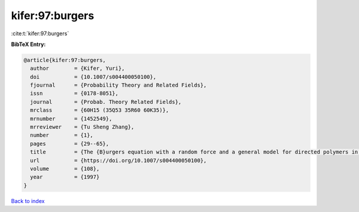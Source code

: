 kifer:97:burgers
================

:cite:t:`kifer:97:burgers`

**BibTeX Entry:**

.. code-block:: bibtex

   @article{kifer:97:burgers,
     author        = {Kifer, Yuri},
     doi           = {10.1007/s004400050100},
     fjournal      = {Probability Theory and Related Fields},
     issn          = {0178-8051},
     journal       = {Probab. Theory Related Fields},
     mrclass       = {60H15 (35Q53 35R60 60K35)},
     mrnumber      = {1452549},
     mrreviewer    = {Tu Sheng Zhang},
     number        = {1},
     pages         = {29--65},
     title         = {The {B}urgers equation with a random force and a general model for directed polymers in random environments},
     url           = {https://doi.org/10.1007/s004400050100},
     volume        = {108},
     year          = {1997}
   }

`Back to index <../By-Cite-Keys.html>`_
